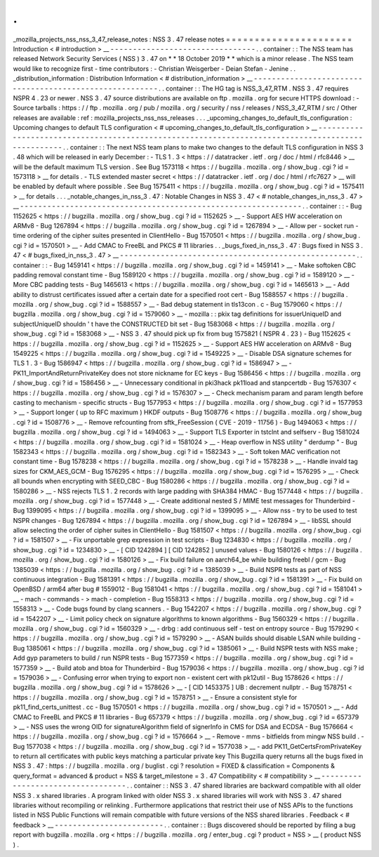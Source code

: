 .
.
_mozilla_projects_nss_nss_3_47_release_notes
:
NSS
3
.
47
release
notes
=
=
=
=
=
=
=
=
=
=
=
=
=
=
=
=
=
=
=
=
=
=
Introduction
<
#
introduction
>
__
-
-
-
-
-
-
-
-
-
-
-
-
-
-
-
-
-
-
-
-
-
-
-
-
-
-
-
-
-
-
-
-
.
.
container
:
:
The
NSS
team
has
released
Network
Security
Services
(
NSS
)
3
.
47
on
*
*
18
October
2019
*
*
which
is
a
minor
release
.
The
NSS
team
would
like
to
recognize
first
-
time
contributors
:
-
Christian
Weisgerber
-
Deian
Stefan
-
Jenine
.
.
_distribution_information
:
Distribution
Information
<
#
distribution_information
>
__
-
-
-
-
-
-
-
-
-
-
-
-
-
-
-
-
-
-
-
-
-
-
-
-
-
-
-
-
-
-
-
-
-
-
-
-
-
-
-
-
-
-
-
-
-
-
-
-
-
-
-
-
-
-
-
-
.
.
container
:
:
The
HG
tag
is
NSS_3_47_RTM
.
NSS
3
.
47
requires
NSPR
4
.
23
or
newer
.
NSS
3
.
47
source
distributions
are
available
on
ftp
.
mozilla
.
org
for
secure
HTTPS
download
:
-
Source
tarballs
:
https
:
/
/
ftp
.
mozilla
.
org
/
pub
/
mozilla
.
org
/
security
/
nss
/
releases
/
NSS_3_47_RTM
/
src
/
Other
releases
are
available
:
ref
:
mozilla_projects_nss_nss_releases
.
.
.
_upcoming_changes_to_default_tls_configuration
:
Upcoming
changes
to
default
TLS
configuration
<
#
upcoming_changes_to_default_tls_configuration
>
__
-
-
-
-
-
-
-
-
-
-
-
-
-
-
-
-
-
-
-
-
-
-
-
-
-
-
-
-
-
-
-
-
-
-
-
-
-
-
-
-
-
-
-
-
-
-
-
-
-
-
-
-
-
-
-
-
-
-
-
-
-
-
-
-
-
-
-
-
-
-
-
-
-
-
-
-
-
-
-
-
-
-
-
-
-
-
-
-
-
-
-
-
-
-
-
-
-
-
.
.
container
:
:
The
next
NSS
team
plans
to
make
two
changes
to
the
default
TLS
configuration
in
NSS
3
.
48
which
will
be
released
in
early
December
:
-
TLS
1
.
3
<
https
:
/
/
datatracker
.
ietf
.
org
/
doc
/
html
/
rfc8446
>
__
will
be
the
default
maximum
TLS
version
.
See
Bug
1573118
<
https
:
/
/
bugzilla
.
mozilla
.
org
/
show_bug
.
cgi
?
id
=
1573118
>
__
for
details
.
-
TLS
extended
master
secret
<
https
:
/
/
datatracker
.
ietf
.
org
/
doc
/
html
/
rfc7627
>
__
will
be
enabled
by
default
where
possible
.
See
Bug
1575411
<
https
:
/
/
bugzilla
.
mozilla
.
org
/
show_bug
.
cgi
?
id
=
1575411
>
__
for
details
.
.
.
_notable_changes_in_nss_3
.
47
:
Notable
Changes
in
NSS
3
.
47
<
#
notable_changes_in_nss_3
.
47
>
__
-
-
-
-
-
-
-
-
-
-
-
-
-
-
-
-
-
-
-
-
-
-
-
-
-
-
-
-
-
-
-
-
-
-
-
-
-
-
-
-
-
-
-
-
-
-
-
-
-
-
-
-
-
-
-
-
-
-
-
-
-
-
.
.
container
:
:
-
Bug
1152625
<
https
:
/
/
bugzilla
.
mozilla
.
org
/
show_bug
.
cgi
?
id
=
1152625
>
__
-
Support
AES
HW
acceleration
on
ARMv8
-
Bug
1267894
<
https
:
/
/
bugzilla
.
mozilla
.
org
/
show_bug
.
cgi
?
id
=
1267894
>
__
-
Allow
per
-
socket
run
-
time
ordering
of
the
cipher
suites
presented
in
ClientHello
-
Bug
1570501
<
https
:
/
/
bugzilla
.
mozilla
.
org
/
show_bug
.
cgi
?
id
=
1570501
>
__
-
Add
CMAC
to
FreeBL
and
PKCS
#
11
libraries
.
.
_bugs_fixed_in_nss_3
.
47
:
Bugs
fixed
in
NSS
3
.
47
<
#
bugs_fixed_in_nss_3
.
47
>
__
-
-
-
-
-
-
-
-
-
-
-
-
-
-
-
-
-
-
-
-
-
-
-
-
-
-
-
-
-
-
-
-
-
-
-
-
-
-
-
-
-
-
-
-
-
-
-
-
-
-
-
-
.
.
container
:
:
-
Bug
1459141
<
https
:
/
/
bugzilla
.
mozilla
.
org
/
show_bug
.
cgi
?
id
=
1459141
>
__
-
Make
softoken
CBC
padding
removal
constant
time
-
Bug
1589120
<
https
:
/
/
bugzilla
.
mozilla
.
org
/
show_bug
.
cgi
?
id
=
1589120
>
__
-
More
CBC
padding
tests
-
Bug
1465613
<
https
:
/
/
bugzilla
.
mozilla
.
org
/
show_bug
.
cgi
?
id
=
1465613
>
__
-
Add
ability
to
distrust
certificates
issued
after
a
certain
date
for
a
specified
root
cert
-
Bug
1588557
<
https
:
/
/
bugzilla
.
mozilla
.
org
/
show_bug
.
cgi
?
id
=
1588557
>
__
-
Bad
debug
statement
in
tls13con
.
c
-
Bug
1579060
<
https
:
/
/
bugzilla
.
mozilla
.
org
/
show_bug
.
cgi
?
id
=
1579060
>
__
-
mozilla
:
:
pkix
tag
definitions
for
issuerUniqueID
and
subjectUniqueID
shouldn
'
t
have
the
CONSTRUCTED
bit
set
-
Bug
1583068
<
https
:
/
/
bugzilla
.
mozilla
.
org
/
show_bug
.
cgi
?
id
=
1583068
>
__
-
NSS
3
.
47
should
pick
up
fix
from
bug
1575821
(
NSPR
4
.
23
)
-
Bug
1152625
<
https
:
/
/
bugzilla
.
mozilla
.
org
/
show_bug
.
cgi
?
id
=
1152625
>
__
-
Support
AES
HW
acceleration
on
ARMv8
-
Bug
1549225
<
https
:
/
/
bugzilla
.
mozilla
.
org
/
show_bug
.
cgi
?
id
=
1549225
>
__
-
Disable
DSA
signature
schemes
for
TLS
1
.
3
-
Bug
1586947
<
https
:
/
/
bugzilla
.
mozilla
.
org
/
show_bug
.
cgi
?
id
=
1586947
>
__
-
PK11_ImportAndReturnPrivateKey
does
not
store
nickname
for
EC
keys
-
Bug
1586456
<
https
:
/
/
bugzilla
.
mozilla
.
org
/
show_bug
.
cgi
?
id
=
1586456
>
__
-
Unnecessary
conditional
in
pki3hack
pk11load
and
stanpcertdb
-
Bug
1576307
<
https
:
/
/
bugzilla
.
mozilla
.
org
/
show_bug
.
cgi
?
id
=
1576307
>
__
-
Check
mechanism
param
and
param
length
before
casting
to
mechanism
-
specific
structs
-
Bug
1577953
<
https
:
/
/
bugzilla
.
mozilla
.
org
/
show_bug
.
cgi
?
id
=
1577953
>
__
-
Support
longer
(
up
to
RFC
maximum
)
HKDF
outputs
-
Bug
1508776
<
https
:
/
/
bugzilla
.
mozilla
.
org
/
show_bug
.
cgi
?
id
=
1508776
>
__
-
Remove
refcounting
from
sftk_FreeSession
(
CVE
-
2019
-
11756
)
-
Bug
1494063
<
https
:
/
/
bugzilla
.
mozilla
.
org
/
show_bug
.
cgi
?
id
=
1494063
>
__
-
Support
TLS
Exporter
in
tstclnt
and
selfserv
-
Bug
1581024
<
https
:
/
/
bugzilla
.
mozilla
.
org
/
show_bug
.
cgi
?
id
=
1581024
>
__
-
Heap
overflow
in
NSS
utility
"
derdump
"
-
Bug
1582343
<
https
:
/
/
bugzilla
.
mozilla
.
org
/
show_bug
.
cgi
?
id
=
1582343
>
__
-
Soft
token
MAC
verification
not
constant
time
-
Bug
1578238
<
https
:
/
/
bugzilla
.
mozilla
.
org
/
show_bug
.
cgi
?
id
=
1578238
>
__
-
Handle
invald
tag
sizes
for
CKM_AES_GCM
-
Bug
1576295
<
https
:
/
/
bugzilla
.
mozilla
.
org
/
show_bug
.
cgi
?
id
=
1576295
>
__
-
Check
all
bounds
when
encrypting
with
SEED_CBC
-
Bug
1580286
<
https
:
/
/
bugzilla
.
mozilla
.
org
/
show_bug
.
cgi
?
id
=
1580286
>
__
-
NSS
rejects
TLS
1
.
2
records
with
large
padding
with
SHA384
HMAC
-
Bug
1577448
<
https
:
/
/
bugzilla
.
mozilla
.
org
/
show_bug
.
cgi
?
id
=
1577448
>
__
-
Create
additional
nested
S
/
MIME
test
messages
for
Thunderbird
-
Bug
1399095
<
https
:
/
/
bugzilla
.
mozilla
.
org
/
show_bug
.
cgi
?
id
=
1399095
>
__
-
Allow
nss
-
try
to
be
used
to
test
NSPR
changes
-
Bug
1267894
<
https
:
/
/
bugzilla
.
mozilla
.
org
/
show_bug
.
cgi
?
id
=
1267894
>
__
-
libSSL
should
allow
selecting
the
order
of
cipher
suites
in
ClientHello
-
Bug
1581507
<
https
:
/
/
bugzilla
.
mozilla
.
org
/
show_bug
.
cgi
?
id
=
1581507
>
__
-
Fix
unportable
grep
expression
in
test
scripts
-
Bug
1234830
<
https
:
/
/
bugzilla
.
mozilla
.
org
/
show_bug
.
cgi
?
id
=
1234830
>
__
-
[
CID
1242894
]
[
CID
1242852
]
unused
values
-
Bug
1580126
<
https
:
/
/
bugzilla
.
mozilla
.
org
/
show_bug
.
cgi
?
id
=
1580126
>
__
-
Fix
build
failure
on
aarch64_be
while
building
freebl
/
gcm
-
Bug
1385039
<
https
:
/
/
bugzilla
.
mozilla
.
org
/
show_bug
.
cgi
?
id
=
1385039
>
__
-
Build
NSPR
tests
as
part
of
NSS
continuous
integration
-
Bug
1581391
<
https
:
/
/
bugzilla
.
mozilla
.
org
/
show_bug
.
cgi
?
id
=
1581391
>
__
-
Fix
build
on
OpenBSD
/
arm64
after
bug
#
1559012
-
Bug
1581041
<
https
:
/
/
bugzilla
.
mozilla
.
org
/
show_bug
.
cgi
?
id
=
1581041
>
__
-
mach
-
commands
-
>
mach
-
completion
-
Bug
1558313
<
https
:
/
/
bugzilla
.
mozilla
.
org
/
show_bug
.
cgi
?
id
=
1558313
>
__
-
Code
bugs
found
by
clang
scanners
.
-
Bug
1542207
<
https
:
/
/
bugzilla
.
mozilla
.
org
/
show_bug
.
cgi
?
id
=
1542207
>
__
-
Limit
policy
check
on
signature
algorithms
to
known
algorithms
-
Bug
1560329
<
https
:
/
/
bugzilla
.
mozilla
.
org
/
show_bug
.
cgi
?
id
=
1560329
>
__
-
drbg
:
add
continuous
self
-
test
on
entropy
source
-
Bug
1579290
<
https
:
/
/
bugzilla
.
mozilla
.
org
/
show_bug
.
cgi
?
id
=
1579290
>
__
-
ASAN
builds
should
disable
LSAN
while
building
-
Bug
1385061
<
https
:
/
/
bugzilla
.
mozilla
.
org
/
show_bug
.
cgi
?
id
=
1385061
>
__
-
Build
NSPR
tests
with
NSS
make
;
Add
gyp
parameters
to
build
/
run
NSPR
tests
-
Bug
1577359
<
https
:
/
/
bugzilla
.
mozilla
.
org
/
show_bug
.
cgi
?
id
=
1577359
>
__
-
Build
atob
and
btoa
for
Thunderbird
-
Bug
1579036
<
https
:
/
/
bugzilla
.
mozilla
.
org
/
show_bug
.
cgi
?
id
=
1579036
>
__
-
Confusing
error
when
trying
to
export
non
-
existent
cert
with
pk12util
-
Bug
1578626
<
https
:
/
/
bugzilla
.
mozilla
.
org
/
show_bug
.
cgi
?
id
=
1578626
>
__
-
[
CID
1453375
]
UB
:
decrement
nullptr
.
-
Bug
1578751
<
https
:
/
/
bugzilla
.
mozilla
.
org
/
show_bug
.
cgi
?
id
=
1578751
>
__
-
Ensure
a
consistent
style
for
pk11_find_certs_unittest
.
cc
-
Bug
1570501
<
https
:
/
/
bugzilla
.
mozilla
.
org
/
show_bug
.
cgi
?
id
=
1570501
>
__
-
Add
CMAC
to
FreeBL
and
PKCS
#
11
libraries
-
Bug
657379
<
https
:
/
/
bugzilla
.
mozilla
.
org
/
show_bug
.
cgi
?
id
=
657379
>
__
-
NSS
uses
the
wrong
OID
for
signatureAlgorithm
field
of
signerInfo
in
CMS
for
DSA
and
ECDSA
-
Bug
1576664
<
https
:
/
/
bugzilla
.
mozilla
.
org
/
show_bug
.
cgi
?
id
=
1576664
>
__
-
Remove
-
mms
-
bitfields
from
mingw
NSS
build
.
-
Bug
1577038
<
https
:
/
/
bugzilla
.
mozilla
.
org
/
show_bug
.
cgi
?
id
=
1577038
>
__
-
add
PK11_GetCertsFromPrivateKey
to
return
all
certificates
with
public
keys
matching
a
particular
private
key
This
Bugzilla
query
returns
all
the
bugs
fixed
in
NSS
3
.
47
:
https
:
/
/
bugzilla
.
mozilla
.
org
/
buglist
.
cgi
?
resolution
=
FIXED
&
classification
=
Components
&
query_format
=
advanced
&
product
=
NSS
&
target_milestone
=
3
.
47
Compatibility
<
#
compatibility
>
__
-
-
-
-
-
-
-
-
-
-
-
-
-
-
-
-
-
-
-
-
-
-
-
-
-
-
-
-
-
-
-
-
-
-
.
.
container
:
:
NSS
3
.
47
shared
libraries
are
backward
compatible
with
all
older
NSS
3
.
x
shared
libraries
.
A
program
linked
with
older
NSS
3
.
x
shared
libraries
will
work
with
NSS
3
.
47
shared
libraries
without
recompiling
or
relinking
.
Furthermore
applications
that
restrict
their
use
of
NSS
APIs
to
the
functions
listed
in
NSS
Public
Functions
will
remain
compatible
with
future
versions
of
the
NSS
shared
libraries
.
Feedback
<
#
feedback
>
__
-
-
-
-
-
-
-
-
-
-
-
-
-
-
-
-
-
-
-
-
-
-
-
-
.
.
container
:
:
Bugs
discovered
should
be
reported
by
filing
a
bug
report
with
bugzilla
.
mozilla
.
org
<
https
:
/
/
bugzilla
.
mozilla
.
org
/
enter_bug
.
cgi
?
product
=
NSS
>
__
(
product
NSS
)
.
